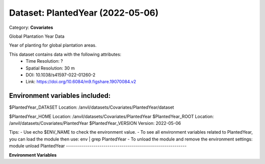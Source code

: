 =================================
Dataset: PlantedYear (2022-05-06)
=================================

Category: **Covariates**

Global Plantation Year Data

Year of planting for global plantation areas.

This dataset contains data with the following attributes:
  - Time Resolution: ?
  - Spatial Resolution: 30 m
  - DOI: 10.1038/s41597-022-01260-2
  - Link: https://doi.org/10.6084/m9.figshare.19070084.v2

Environment variables included:
-------------------------------------------------------------
$PlantedYear_DATASET  Location: /anvil/datasets/Covariates/PlantedYear/dataset

$PlantedYear_HOME     Location: /anvil/datasets/Covariates/PlantedYear
$PlantedYear_ROOT     Location: /anvil/datasets/Covariates/PlantedYear
$PlantedYear_VERSION  Version: 2022-05-06

Tips:
- Use echo $ENV_NAME to check the environment value.
- To see all environment variables related to PlantedYear, you can load the module then use: env | grep PlantedYear
- To unload the module and remove the environment settings: module unload PlantedYear
-------------------------------------------------------------

**Environment Variables**

.. list-table::

   :header-rows: 1

   :widths: 25 75



   * - **Variable Name**

     - **Value**

   * - ``PlantedYear_DATASET``

     - ``modroot.."/dataset"``

   * - ``PlantedYear_HOME``

     - ``modroot``

   * - ``RCAC_PlantedYear_ROOT``

     - ``modroot``

   * - ``RCAC_PlantedYear_VERSION``

     - ``2022-05-06``

